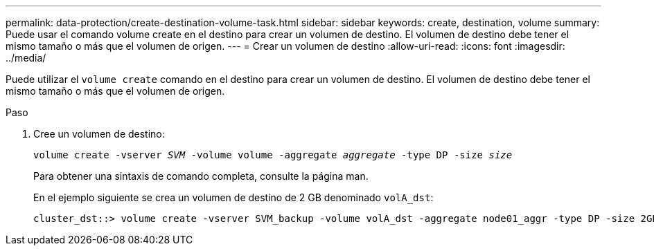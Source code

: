 ---
permalink: data-protection/create-destination-volume-task.html 
sidebar: sidebar 
keywords: create, destination, volume 
summary: Puede usar el comando volume create en el destino para crear un volumen de destino. El volumen de destino debe tener el mismo tamaño o más que el volumen de origen. 
---
= Crear un volumen de destino
:allow-uri-read: 
:icons: font
:imagesdir: ../media/


[role="lead"]
Puede utilizar el `volume create` comando en el destino para crear un volumen de destino. El volumen de destino debe tener el mismo tamaño o más que el volumen de origen.

.Paso
. Cree un volumen de destino:
+
`volume create -vserver _SVM_ -volume volume -aggregate _aggregate_ -type DP -size _size_`

+
Para obtener una sintaxis de comando completa, consulte la página man.

+
En el ejemplo siguiente se crea un volumen de destino de 2 GB denominado `volA_dst`:

+
[listing]
----
cluster_dst::> volume create -vserver SVM_backup -volume volA_dst -aggregate node01_aggr -type DP -size 2GB
----

